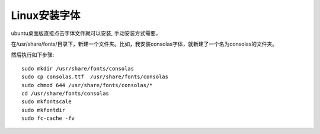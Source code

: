 ========================
Linux安装字体
========================

ubuntu桌面版直接点击字体文件就可以安装, 手动安装方式需要，

在/usr/share/fonts/目录下，新建一个文件夹。比如，我安装consolas字体，就新建了一个名为consolas的文件夹。

然后执行如下步骤::

    sudo mkdir /usr/share/fonts/consolas
    sudo cp consolas.ttf  /usr/share/fonts/consolas
    sudo chmod 644 /usr/share/fonts/consolas/*
    cd /usr/share/fonts/consolas
    sudo mkfontscale
    sudo mkfontdir
    sudo fc-cache -fv

